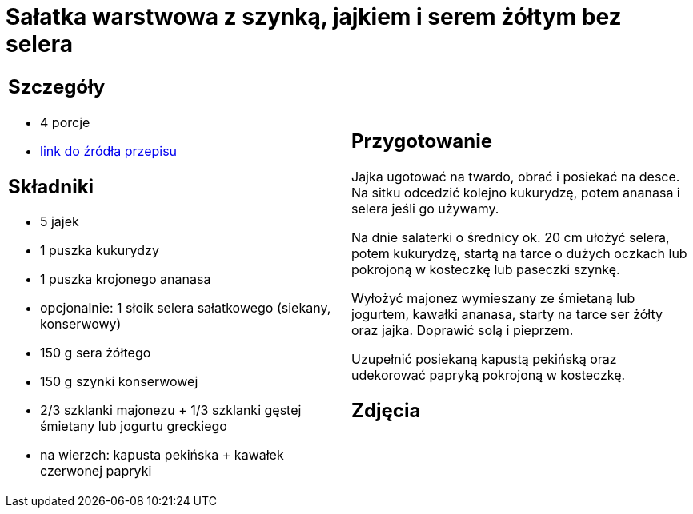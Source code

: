 = Sałatka warstwowa z szynką, jajkiem i serem żółtym bez selera

[cols=".<a,.<a"]
[frame=none]
[grid=none]
|===
|
== Szczegóły
* 4 porcje
* https://www.kwestiasmaku.com/przepis/salatka-warstwowa-z-szynka-jajkiem-i-serem-zoltym[link do źródła przepisu]

== Składniki
* 5 jajek
* 1 puszka kukurydzy
* 1 puszka krojonego ananasa
* opcjonalnie: 1 słoik selera sałatkowego (siekany, konserwowy)
* 150 g sera żółtego
* 150 g szynki konserwowej
* 2/3 szklanki majonezu + 1/3 szklanki gęstej śmietany lub jogurtu greckiego
* na wierzch: kapusta pekińska + kawałek czerwonej papryki


|
== Przygotowanie
Jajka ugotować na twardo, obrać i posiekać na desce. Na sitku odcedzić kolejno kukurydzę, potem ananasa i selera jeśli go używamy.

Na dnie salaterki o średnicy ok. 20 cm ułożyć selera, potem kukurydzę, startą na tarce o dużych oczkach lub pokrojoną w kosteczkę lub paseczki szynkę.

Wyłożyć majonez wymieszany ze śmietaną lub jogurtem, kawałki ananasa, starty na tarce ser żółty oraz jajka. Doprawić solą i pieprzem.

Uzupełnić posiekaną kapustą pekińską oraz udekorować papryką pokrojoną w kosteczkę.



== Zdjęcia
|===

